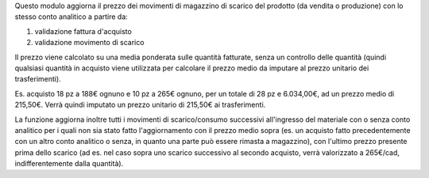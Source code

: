 Questo modulo aggiorna il prezzo dei movimenti di magazzino di scarico del prodotto (da vendita o produzione) con lo stesso conto analitico a partire da:

#. validazione fattura d'acquisto
#. validazione movimento di scarico

Il prezzo viene calcolato su una media ponderata sulle quantità fatturate, senza un controllo delle quantità (quindi qualsiasi quantità in acquisto viene utilizzata per calcolare il prezzo medio da imputare al prezzo unitario dei trasferimenti).

Es. acquisto 18 pz a 188€ ognuno e 10 pz a 265€ ognuno, per un totale di 28 pz e 6.034,00€, ad un prezzo medio di 215,50€.
Verrà quindi imputato un prezzo unitario di 215,50€ ai trasferimenti.

La funzione aggiorna inoltre tutti i movimenti di scarico/consumo successivi all'ingresso del materiale con o senza conto analitico per i quali non sia stato fatto l'aggiornamento con il prezzo medio sopra (es. un acquisto fatto precedentemente con un altro conto analitico o senza, in quanto una parte può essere rimasta a magazzino), con l'ultimo prezzo presente prima dello scarico (ad es. nel caso sopra uno scarico successivo al secondo acquisto, verrà valorizzato a 265€/cad, indifferentemente dalla quantità).
